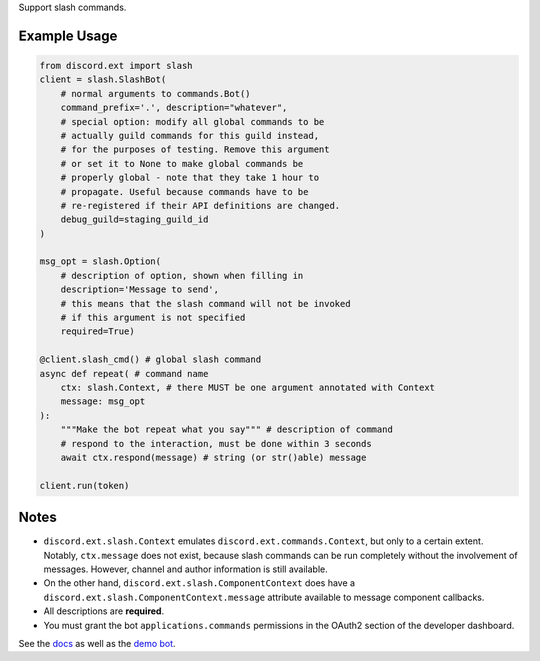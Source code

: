 
Support slash commands.

Example Usage
~~~~~~~~~~~~~

.. code-block:: python

    from discord.ext import slash
    client = slash.SlashBot(
        # normal arguments to commands.Bot()
        command_prefix='.', description="whatever",
        # special option: modify all global commands to be
        # actually guild commands for this guild instead,
        # for the purposes of testing. Remove this argument
        # or set it to None to make global commands be
        # properly global - note that they take 1 hour to
        # propagate. Useful because commands have to be
        # re-registered if their API definitions are changed.
        debug_guild=staging_guild_id
    )

    msg_opt = slash.Option(
        # description of option, shown when filling in
        description='Message to send',
        # this means that the slash command will not be invoked
        # if this argument is not specified
        required=True)

    @client.slash_cmd() # global slash command
    async def repeat( # command name
        ctx: slash.Context, # there MUST be one argument annotated with Context
        message: msg_opt
    ):
        """Make the bot repeat what you say""" # description of command
        # respond to the interaction, must be done within 3 seconds
        await ctx.respond(message) # string (or str()able) message

    client.run(token)

Notes
~~~~~

* ``discord.ext.slash.Context`` emulates
  ``discord.ext.commands.Context``, but only to a certain extent.
  Notably, ``ctx.message`` does not exist, because slash commands can be run
  completely without the involvement of messages. However, channel and author
  information is still available.
* On the other hand, ``discord.ext.slash.ComponentContext`` does have a
  ``discord.ext.slash.ComponentContext.message`` attribute
  available to message component callbacks.
* All descriptions are **required**.
* You must grant the bot ``applications.commands`` permissions in the OAuth2
  section of the developer dashboard.

See the `docs <https://discord-ext-slash.rtfd.io>`_ as well as the
`demo bot <https://github.com/Kenny2github/discord-ext-slash/blob/main/demo_bot.py>`_.
